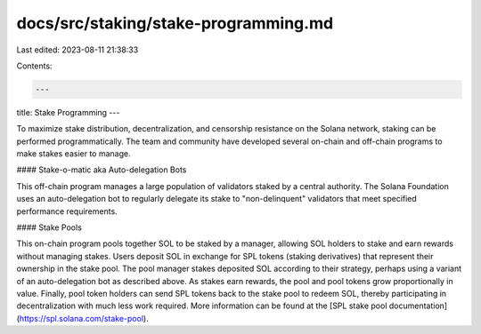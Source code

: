 docs/src/staking/stake-programming.md
=====================================

Last edited: 2023-08-11 21:38:33

Contents:

.. code-block:: md

    ---
title: Stake Programming
---

To maximize stake distribution, decentralization, and censorship resistance on
the Solana network, staking can be performed programmatically. The team
and community have developed several on-chain and off-chain programs to make
stakes easier to manage.

#### Stake-o-matic aka Auto-delegation Bots

This off-chain program manages a large population of validators staked by a
central authority. The Solana Foundation uses an auto-delegation bot to regularly delegate its
stake to "non-delinquent" validators that meet specified performance requirements.

#### Stake Pools

This on-chain program pools together SOL to be staked by a manager, allowing SOL
holders to stake and earn rewards without managing stakes.
Users deposit SOL in exchange for SPL tokens (staking derivatives) that represent their ownership in the stake pool. The pool
manager stakes deposited SOL according to their strategy, perhaps using a variant
of an auto-delegation bot as described above. As stakes earn rewards, the pool and pool tokens
grow proportionally in value. Finally, pool token holders can send SPL tokens
back to the stake pool to redeem SOL, thereby participating in decentralization with much
less work required. More information can be found at the
[SPL stake pool documentation](https://spl.solana.com/stake-pool).


